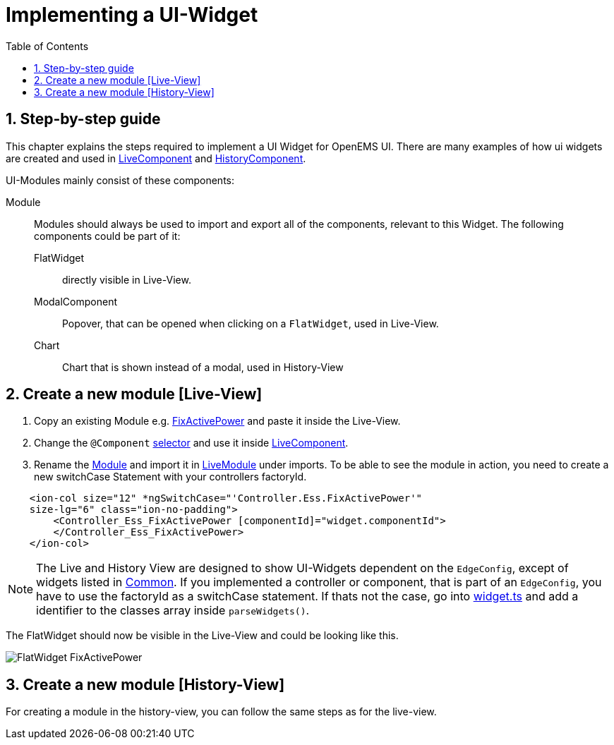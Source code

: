 = Implementing a UI-Widget
:sectnums:
:sectnumlevels: 4
:toc:
:toclevels: 4
:experimental:
:keywords: AsciiDoc
:source-highlighter: highlight.js
:icons: font
:imagesdir: ../../assets/images

== Step-by-step guide

This chapter explains the steps required to implement a UI Widget for OpenEMS UI. There are many examples of how ui widgets are created and used in
link:https://github.com/OpenEMS/openems/blob/develop/ui/src/app/edge/live/live.component.html[LiveComponent, window="_blank"] and link:https://github.com/OpenEMS/openems/blob/develop/ui/src/app/edge/history/history.component.html[HistoryComponent, window="_blank"].


UI-Modules mainly consist of these components:

Module:: Modules should always be used to import and export all of the components, relevant to this Widget. The following components could be part of it: 

     FlatWidget::: directly visible in Live-View.
    ModalComponent::: Popover, that can be opened when clicking on a `FlatWidget`, used in Live-View.
    Chart::: Chart that is shown instead of a modal, used in History-View

== Create a new module [Live-View]

.  Copy an existing Module e.g. link:https://github.com/OpenEMS/openems/blob/develop/ui/src/app/edge/live/Controller/Ess/FixActivePower/Ess_FixActivePower.ts[FixActivePower, window="_blank"] and paste it inside the Live-View.

. Change the `@Component` link:https://github.com/OpenEMS/openems/blob/develop/ui/src/app/edge/live/Controller/Ess/FixActivePower/flat/flat.ts[selector, window="_blank"] and use it inside link:file:ui/src/app/edge/live/live.component.html#L135[LiveComponent, window="_blank"].

. Rename the link:https://github.com/OpenEMS/openems/blob/develop/ui/src/app/edge/live/Controller/Ess/FixActivePower/Ess_FixActivePower.ts[Module, window="_blank"] and import it in link:https://github.com/OpenEMS/openems/blob/develop/ui/src/app/edge/live/live.module.ts[LiveModule, window="_blank"] under imports. 
To be able to see the module in action, you need to create a new switchCase Statement with your controllers factoryId.

[source,html]
----
    <ion-col size="12" *ngSwitchCase="'Controller.Ess.FixActivePower'" 
    size-lg="6" class="ion-no-padding">
        <Controller_Ess_FixActivePower [componentId]="widget.componentId">
        </Controller_Ess_FixActivePower>
    </ion-col>
----



NOTE: The Live and History View are designed to show UI-Widgets dependent on the `EdgeConfig`, except of widgets listed in link:https://github.com/OpenEMS/openems/blob/develop/ui/src/app/edge/live/common/[Common, window="_blank"].
If you implemented a controller or component, that is part of an `EdgeConfig`, you have to use the factoryId as a switchCase statement.
If thats not the case, go into link:https://github.com/OpenEMS/openems/blob/develop/ui/src/app/shared/type/widget.ts[widget.ts, window="_blank"] and add a identifier to the classes array inside `parseWidgets()`.


The FlatWidget should now be visible in the Live-View and could be looking like this.

image::ui-flat-widget-fixactivepower.png[FlatWidget FixActivePower]

== Create a new module [History-View]

For creating a module in the history-view, you can follow the same steps as for the live-view.